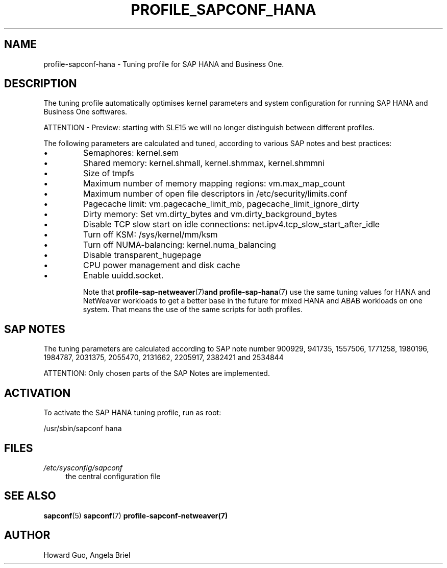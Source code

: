 .\"/* 
.\" * All rights reserved
.\" * Copyright (c) 2016-2020 SUSE LLC
.\" * Authors: Howard Guo <hguo@suse.com>
.\" *
.\" * This program is free software; you can redistribute it and/or
.\" * modify it under the terms of the GNU General Public License
.\" * as published by the Free Software Foundation; either version 2
.\" * of the License, or (at your option) any later version.
.\" *
.\" * This program is distributed in the hope that it will be useful,
.\" * but WITHOUT ANY WARRANTY; without even the implied warranty of
.\" * MERCHANTABILITY or FITNESS FOR A PARTICULAR PURPOSE.  See the
.\" * GNU General Public License for more details.
.\" */
.\" 
.TH PROFILE_SAPCONF_HANA "7" "June 2020" "sapconf profile"
.SH NAME
profile\-sapconf\-hana - Tuning profile for SAP HANA and Business One.

.SH DESCRIPTION
The tuning profile automatically optimises kernel parameters and system configuration for running SAP HANA and Business One softwares.

ATTENTION - Preview: starting with SLE15 we will no longer distinguish between different profiles.

The following parameters are calculated and tuned, according to various SAP notes and best practices:
.IP \[bu]
Semaphores: kernel.sem
.IP \[bu]
Shared memory: kernel.shmall, kernel.shmmax, kernel.shmmni
.IP \[bu]
Size of tmpfs
.IP \[bu]
Maximum number of memory mapping regions: vm.max_map_count
.IP \[bu]
Maximum number of open file descriptors in /etc/security/limits.conf
.IP \[bu]
Pagecache limit: vm.pagecache_limit_mb, pagecache_limit_ignore_dirty
.IP \[bu]
Dirty memory: Set vm.dirty_bytes and vm.dirty_background_bytes
.IP \[bu]
Disable TCP slow start on idle connections: net.ipv4.tcp_slow_start_after_idle
.IP \[bu]
Turn off KSM: /sys/kernel/mm/ksm
.IP \[bu]
Turn off NUMA-balancing: kernel.numa_balancing
.IP \[bu]
Disable transparent_hugepage
.IP \[bu]
CPU power management and disk cache
.IP \[bu]
Enable uuidd.socket.

Note that
.BR profile-sap-netweaver (7) and 
.BR profile-sap-hana (7)
use the same tuning values for HANA and NetWeaver workloads to get a better base in the future for mixed HANA and ABAB workloads on one system. That means the use of the same scripts for both profiles. 

.SH "SAP NOTES"
The tuning parameters are calculated according to SAP note number 900929, 941735, 1557506, 1771258, 1980196, 1984787, 2031375, 2055470, 2131662, 2205917, 2382421 and 2534844
.br See the comments in the central sapconf configuration file \fI/etc/sysconfig/sapconf\fR for details.

ATTENTION: Only chosen parts of the SAP Notes are implemented.

.SH ACTIVATION
To activate the SAP HANA tuning profile, run as root:

/usr/sbin/sapconf hana

.SH "FILES"
.PP
\fI/etc/sysconfig/sapconf\fR
.RS 4
the central configuration file
.RE

.SH "SEE ALSO"
.BR sapconf (5)
.BR sapconf (7)
.BR profile-sapconf-netweaver(7)
.SH AUTHOR
.NF
Howard Guo, Angela Briel
